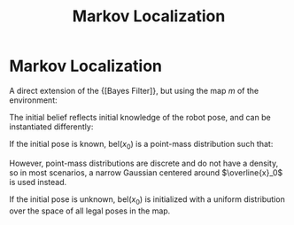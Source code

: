 :PROPERTIES:
:ID:       8f573bd6-87d8-4fe2-81e9-6357752469c4
:END:
#+title: Markov Localization

* Markov Localization
A direct extension of the {[Bayes Filter]}, but using the map $m$ of the
environment:

\begin{algorithm}
  \caption{Markov Localization}
  \label{markov_localization}
  \begin{algorithmic}[1]
    \Procedure{Markov Localization}{$\text{bel}(x_{t-1}), u_t, z_t, m$}
    \ForAll{$x_t$}
    \State $\overline{\text{bel}}(t) = \int p(x_t | u_t, x_{t-1}, m)
    \text{bel}(x_{t-1}) dx$
    \State $\text{bel}(t) = \eta p(z_t | x_t, m)\overline{\text{bel}}(t) (x_t)$
    \EndFor
    \State \Return $bel(x_t)$
    \EndProcedure
  \end{algorithmic}
\end{algorithm}

The initial belief reflects initial knowledge of the robot pose, and
can be instantiated differently:

If the initial pose is known, $\mathrm{bel}(x_0)$ is a point-mass
distribution such that:

\begin{equation}
  \operatorname{bel}\left(x_{0}\right)=\left\{\begin{array}{ll}{1} & {\text { if } x_{0}=\bar{x}_{0}} \\ {0} & {\text { otherwise }}\end{array}\right.
\end{equation}

However, point-mass distributions are discrete and do not have a
density, so in most scenarios, a narrow Gaussian centered around
$\overline{x}_0$ is used instead.

If the initial pose is unknown, $\mathrm{bel}(x_0)$ is initialized
with a uniform distribution over the space of all legal poses in the map.
